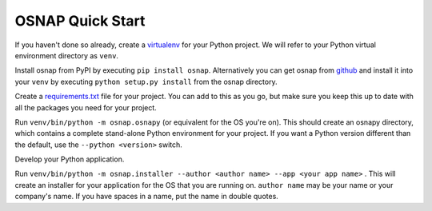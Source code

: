 
OSNAP Quick Start
=================

If you haven't done so already, create a `virtualenv <https://docs.python.org/3/library/venv.html>`_ for your Python
project.  We will refer to your Python virtual environment directory as ``venv``.

Install osnap from PyPI by executing ``pip install osnap``.  Alternatively you can get osnap
from `github <https://github.com/jamesabel/osnap>`_ and install it into your ``venv`` by executing
``python setup.py install`` from the osnap directory.

Create a `requirements.txt <https://pip.pypa.io/en/stable/user_guide/#requirements-files>`_ file for your project.
You can add to this as you go, but make sure you keep this up to date with all the packages you need for your project.

Run ``venv/bin/python -m osnap.osnapy`` (or equivalent for the OS you're on).  This should create an osnapy directory,
which contains a complete stand-alone Python environment for your project.  If you want a Python version different than
the default, use the ``--python <version>`` switch.

Develop your Python application.

Run ``venv/bin/python -m osnap.installer --author <author name> --app <your app name>`` .  This will
create an installer for your application for the OS that you are running on.  ``author name`` may be your name or your
company's name.  If you have spaces in a name, put the name in double quotes.

